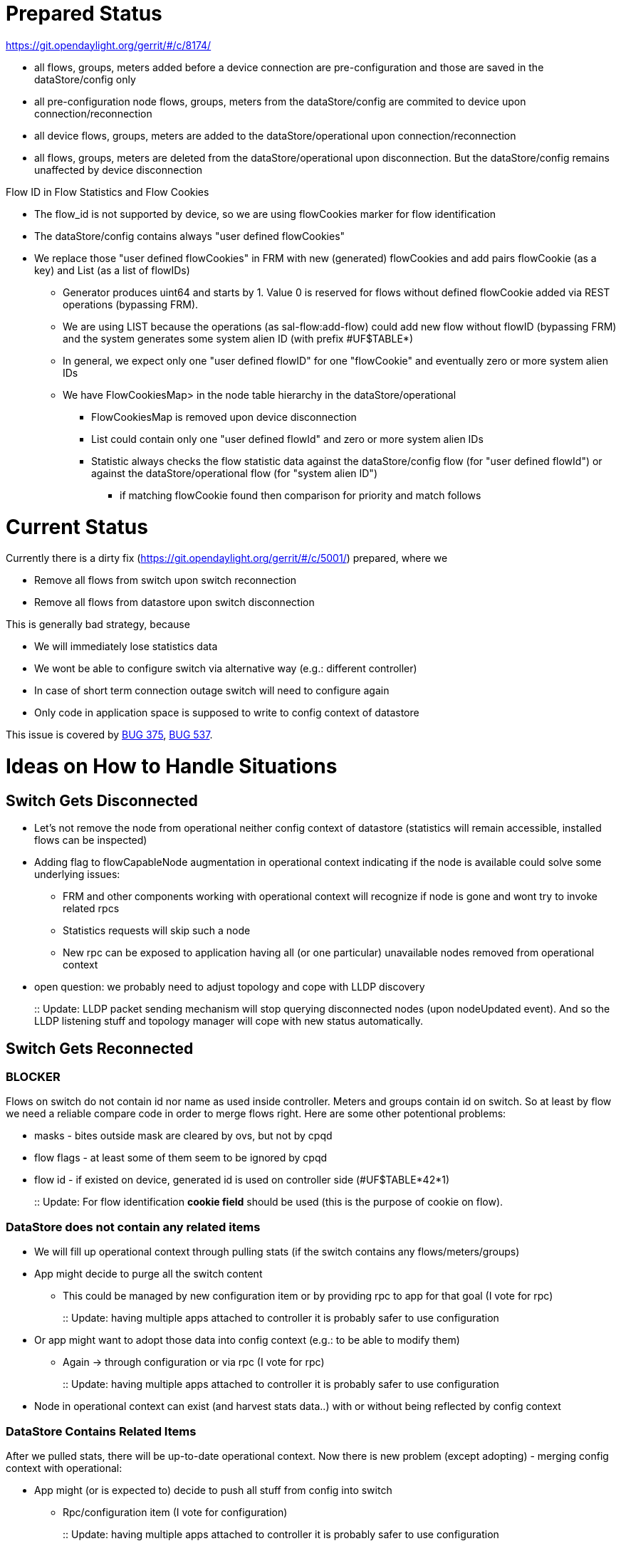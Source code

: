 [[prepared-status]]
= Prepared Status

https://git.opendaylight.org/gerrit/#/c/8174/

* all flows, groups, meters added before a device connection are
pre-configuration and those are saved in the dataStore/config only
* all pre-configuration node flows, groups, meters from the
dataStore/config are commited to device upon connection/reconnection
* all device flows, groups, meters are added to the
dataStore/operational upon connection/reconnection
* all flows, groups, meters are deleted from the dataStore/operational
upon disconnection. But the dataStore/config remains unaffected by
device disconnection

Flow ID in Flow Statistics and Flow Cookies

* The flow_id is not supported by device, so we are using flowCookies
marker for flow identification
* The dataStore/config contains always "user defined flowCookies"
* We replace those "user defined flowCookies" in FRM with new
(generated) flowCookies and add pairs flowCookie (as a key) and List (as
a list of flowIDs)
** Generator produces uint64 and starts by 1. Value 0 is reserved for
flows without defined flowCookie added via REST operations (bypassing
FRM).
** We are using LIST because the operations (as sal-flow:add-flow) could
add new flow without flowID (bypassing FRM) and the system generates
some system alien ID (with prefix #UF$TABLE*)
** In general, we expect only one "user defined flowID" for one
"flowCookie" and eventually zero or more system alien IDs
** We have FlowCookiesMap> in the node table hierarchy in the
dataStore/operational
*** FlowCookiesMap is removed upon device disconnection
*** List could contain only one "user defined flowId" and zero or more
system alien IDs
*** Statistic always checks the flow statistic data against the
dataStore/config flow (for "user defined flowId") or against the
dataStore/operational flow (for "system alien ID")
**** if matching flowCookie found then comparison for priority and match
follows

[[current-status]]
= Current Status

Currently there is a dirty fix
(https://git.opendaylight.org/gerrit/#/c/5001/) prepared, where we

* Remove all flows from switch upon switch reconnection
* Remove all flows from datastore upon switch disconnection

This is generally bad strategy, because

* We will immediately lose statistics data
* We wont be able to configure switch via alternative way (e.g.:
different controller)
* In case of short term connection outage switch will need to configure
again
* Only code in application space is supposed to write to config context
of datastore

This issue is covered by
https://bugs.opendaylight.org/show_bug.cgi?id=375[BUG 375],
https://bugs.opendaylight.org/show_bug.cgi?id=537[BUG 537].

[[ideas-on-how-to-handle-situations]]
= Ideas on How to Handle Situations

[[switch-gets-disconnected]]
== Switch Gets Disconnected

* Let's not remove the node from operational neither config context of
datastore (statistics will remain accessible, installed flows can be
inspected)
* Adding flag to flowCapableNode augmentation in operational context
indicating if the node is available could solve some underlying issues:
** FRM and other components working with operational context will
recognize if node is gone and wont try to invoke related rpcs
** Statistics requests will skip such a node
** New rpc can be exposed to application having all (or one particular)
unavailable nodes removed from operational context
* open question: we probably need to adjust topology and cope with LLDP
discovery
+
::
  Update: LLDP packet sending mechanism will stop querying disconnected
  nodes (upon nodeUpdated event). And so the LLDP listening stuff and
  topology manager will cope with new status automatically.

[[switch-gets-reconnected]]
== Switch Gets Reconnected

[[blocker]]
=== BLOCKER

Flows on switch do not contain id nor name as used inside controller.
Meters and groups contain id on switch. So at least by flow we need a
reliable compare code in order to merge flows right. Here are some other
potentional problems:

* masks - bites outside mask are cleared by ovs, but not by cpqd
* flow flags - at least some of them seem to be ignored by cpqd
* flow id - if existed on device, generated id is used on controller
side (#UF$TABLE*42*1)
+
::
  Update: For flow identification *cookie field* should be used (this is
  the purpose of cookie on flow).

[[datastore-does-not-contain-any-related-items]]
=== DataStore does not contain any related items

* We will fill up operational context through pulling stats (if the
switch contains any flows/meters/groups)
* App might decide to purge all the switch content
** This could be managed by new configuration item or by providing rpc
to app for that goal (I vote for rpc)
+
::
  Update: having multiple apps attached to controller it is probably
  safer to use configuration
* Or app might want to adopt those data into config context (e.g.: to be
able to modify them)
** Again -> through configuration or via rpc (I vote for rpc)
+
::
  Update: having multiple apps attached to controller it is probably
  safer to use configuration
* Node in operational context can exist (and harvest stats data..) with
or without being reflected by config context

[[datastore-contains-related-items]]
=== DataStore Contains Related Items

After we pulled stats, there will be up-to-date operational context. Now
there is new problem (except adopting) - merging config context with
operational:

* App might (or is expected to) decide to push all stuff from config
into switch
** Rpc/configuration item (I vote for configuration)
+
::
  Update: having multiple apps attached to controller it is probably
  safer to use configuration
** This should either wait till operational context is completed
** Or start pushing and rely on switch to properly handle duplicate
flows or updates
* Here we might encounter errors and have to decide if the not
applicable flows should be removed or kept in config context
** Controlled by configuration item
+
::
  Update: having multiple apps attached to controller it is probably
  safer to use configuration
** App will be able to detect anytime if some config data are not
propagated into device by comparing them with operational context
*** by rpc (on demand)
* Now we might have some data in operational context not reflected in
config - here the adopting can by applied (as mentioned before)
* App might decide to push flows from config into device again later
(after adopting operational stuff to config context and altering it)
** by rpc (on demand)
+
::
  Update: having multiple apps attached to controller it is probably
  safer to use configuration

[[configuration-note]]
=== Configuration note

Most of the values required from configuration can be in form of
time-to-wait and then perform corresponding operation:

* *purge switch content* upon connection established
* *adopt switch content* to config context upon connection established
* *push config content* to switch upon connection established
* *purge not appliable items* from config context upon connection
established
* *retry to push config content* to switch if primary push fails

Some of those are conflicting. In case that the switch gets disconnected
again then all waiting operations should be cancelled.

[[completely-different-approach---allow-inconsistency-between-operational-and-config-by-default]]
= Completely different approach - allow inconsistency between
operational and config by default

We have already usecase covering preconfiguring flows, which means
inconsistency untill device emerges. Lets have the FRM removed from
commitHandlers and make it listen to dataChange in config and
operational context of dataStore. And also flows managed by
controller/FRM will have cookie field filled and timeouts set to 0
(never expires). Following scenarios would arise.

[[application-writes-a-flow-into-config]]
== Application writes a flow into config

FRM gets notified upon data changed.

* if there is corresponding device connected, FRM will push flow and
statistic harvester mechanizm will deliver result into operational
context
* if there is no device - no action

In case of update or removal FRM behaves the same.

[[device-appears-in-operational-context]]
== Device appears in operational context

FRM gets notified upon data changed. Here FRM could probably wait a few
seconds till underlying items get into operational via stats harvest.

* if there is underlying flow in config, FRM will push it to device.

[[flow-appears-in-operational-context]]
== Flow appears in operational context

FRM gets notified upon data changed.

* if there is cookie present, FRM will look up corresponding flow in
config and:
** if not found - remove it from device
** if found - do nothing / update if different (might be configurable)
* no cookie means the flow is not managed by controller and wont be
touched by FRM

[[flowdevice-disappears-from-operational]]
== Flow/device disappears from operational

FRM gets notified upon data changed. No action.

[[unmanaged-flows]]
== Unmanaged flows

Flows can be pushed to device via restconf by directly invoking
SalFlowService, and also removed and updated this way. Those flows are
expected to have timeouts specified and no cookies (eventuall
collissions with cookies of managed flows will result into update,
removal or keeping the flow).

[[remaining-issues]]
== Remaining issues

In case of device disconnection the corresponding operational context is
suppossed to get cleared. But this context is build via statitics
harvest so either the stats should be stored somewhere else or
disconected devices might get an inactive flag. Or statistics will get
lost together with device. But this is more related to statistic manager
expected statistic lifecycle.

OpenDaylight_OpenFlow_Plugin:Backlog:FlowCookieLifecycle[FlowCookieLifecycle]

Fail handling - in case the flow add/update/remove action fails, then
FRM should try again after some timeout or end up with error log?

[[conclusion]]
== Conclusion

Taking this approach most of the inconsistent situations have simple
solution and preconfiguration will be supported too. Similar strategy
can by applied by meters and groups with one difference - there is no
problem with identification of items (only flows are missing unique id
on device).
